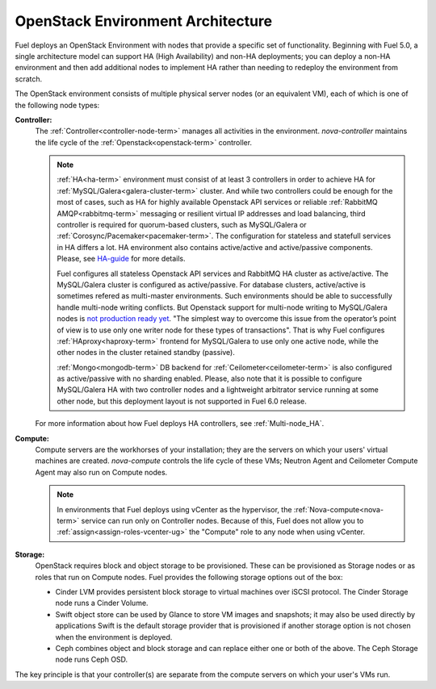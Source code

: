 .. raw:: pdf

   PageBreak



.. _nodes-roles-arch:

OpenStack Environment Architecture
==================================

.. contents :local:

Fuel deploys an OpenStack Environment
with nodes that provide a specific set of functionality.
Beginning with Fuel 5.0,
a single architecture model can support HA (High Availability)
and non-HA deployments;
you can deploy a non-HA environment
and then add additional nodes to implement HA
rather than needing to redeploy the environment from scratch.

The OpenStack environment consists of multiple physical server nodes
(or an equivalent VM),
each of which is one of the following node types:

**Controller:**
  The :ref:`Controller<controller-node-term>` manages all activities in the environment.
  `nova-controller` maintains the life cycle of the :ref:`Openstack<openstack-term>` controller.

  .. note:: :ref:`HA<ha-term>` environment must consist of at least 3 controllers in order
    to achieve HA for :ref:`MySQL/Galera<galera-cluster-term>` cluster.
    And while two controllers could be enough for the most of cases,
    such as HA for highly available Openstack API services or reliable
    :ref:`RabbitMQ AMQP<rabbitmq-term>` messaging or resilient virtual
    IP addresses and load balancing, third controller is required for
    quorum-based clusters, such as MySQL/Galera or :ref:`Corosync/Pacemaker<pacemaker-term>`.
    The configuration for stateless and statefull services in HA differs
    a lot. HA environment also contains active/active and active/passive
    components. Please, see `HA-guide <http://docs.openstack.org/high-availability-guide/content/ch-intro.html>`_
    for more details.

    Fuel configures all stateless Openstack API services and RabbitMQ
    HA cluster as active/active. The MySQL/Galera cluster is configured
    as active/passive. For database clusters, active/active is sometimes refered
    as multi-master environments. Such environments should be able to successfully
    handle multi-node writing conflicts. But Openstack support for
    multi-node writing to MySQL/Galera nodes is
    `not production ready yet <http://lists.openstack.org/pipermail/openstack-operators/2014-September/005166.html>`_.
    "The simplest way to overcome this issue from the operator’s point of view is
    to use only one writer node for these types of transactions". That is why Fuel
    configures :ref:`HAproxy<haproxy-term>` frontend for MySQL/Galera to use only
    one active node, while the other nodes in the cluster retained standby (passive).

    :ref:`Mongo<mongodb-term>` DB backend for :ref:`Ceilometer<ceilometer-term>`
    is also configured as active/passive with no sharding enabled.
    Please, also note that it is possible to configure MySQL/Galera HA with
    two controller nodes and a lightweight arbitrator service running at
    some other node, but this deployment layout is not supported in Fuel 6.0 release.

  For more information about how Fuel deploys HA controllers,
  see :ref:`Multi-node_HA`.

**Compute:**
  Compute servers are the workhorses of your installation;
  they are the servers on which your users' virtual machines are created.
  `nova-compute` controls the life cycle of these VMs;
  Neutron Agent and Ceilometer Compute Agent may also run on Compute nodes.

  .. note::  In environments that Fuel deploys
     using vCenter as the hypervisor,
     the  :ref:`Nova-compute<nova-term>` service
     can run only on Controller nodes.
     Because of this, Fuel does not allow you
     to :ref:`assign<assign-roles-vcenter-ug>`
     the "Compute" role to any node
     when using vCenter.

**Storage:**
  OpenStack requires block and object storage to be provisioned.
  These can be provisioned as Storage nodes
  or as roles that run on Compute nodes.
  Fuel provides the following storage options out of the box:

  * Cinder LVM provides persistent block storage to virtual machines
    over iSCSI protocol.  The Cinder Storage node runs a Cinder Volume.

  * Swift object store can be used by Glance to store VM images and snapshots;
    it may also be used directly by applications
    Swift is the default storage provider that is provisioned
    if another storage option is not chosen when the environment is deployed.

  * Ceph combines object and block storage and can replace either one or
    both of the above.
    The Ceph Storage node runs Ceph OSD.

The key principle is that your controller(s) are separate from
the compute servers on which your user's VMs run.
